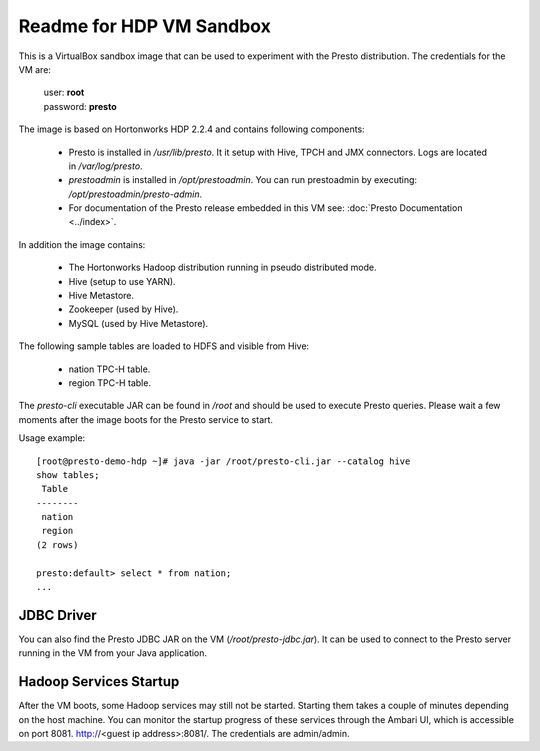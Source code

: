 =========================
Readme for HDP VM Sandbox
=========================

This is a VirtualBox sandbox image that can be used to experiment with the Presto distribution.
The credentials for the VM are:

    |  user: **root**
    |  password: **presto**

The image is based on Hortonworks HDP 2.2.4 and contains following components:

    * Presto is installed in `/usr/lib/presto`. It it setup with Hive, TPCH and JMX connectors. Logs are located in `/var/log/presto`.
    * `prestoadmin` is installed in `/opt/prestoadmin`. You can run prestoadmin by executing: `/opt/prestoadmin/presto-admin`.
    * For documentation of the Presto release embedded in this VM see: :doc:`Presto Documentation <../index>`.

In addition the image contains:

    * The Hortonworks Hadoop distribution running in pseudo distributed mode.
    * Hive (setup to use YARN).
    * Hive Metastore.
    * Zookeeper (used by Hive).
    * MySQL (used by Hive Metastore).

The following sample tables are loaded to HDFS and visible from Hive:

    * nation TPC-H table.
    * region TPC-H table.

The `presto-cli` executable JAR can be found in `/root` and should be used to execute Presto queries.
Please wait a few moments after the image boots for the Presto service to start.

Usage example: ::

    [root@presto-demo-hdp ~]# java -jar /root/presto-cli.jar --catalog hive
    show tables;
     Table
    --------
     nation
     region
    (2 rows)

    presto:default> select * from nation;
    ...

JDBC Driver
===========

You can also find the Presto JDBC JAR on the VM (`/root/presto-jdbc.jar`). It can be used
to connect to the Presto server running in the VM from your Java application.

Hadoop Services Startup
=======================

After the VM boots, some Hadoop services may still not be started. Starting them
takes a couple of minutes depending on the host machine. You can monitor the startup progress
of these services through the Ambari UI, which is accessible on port 8081. http://<guest ip address>:8081/.
The credentials are admin/admin.
